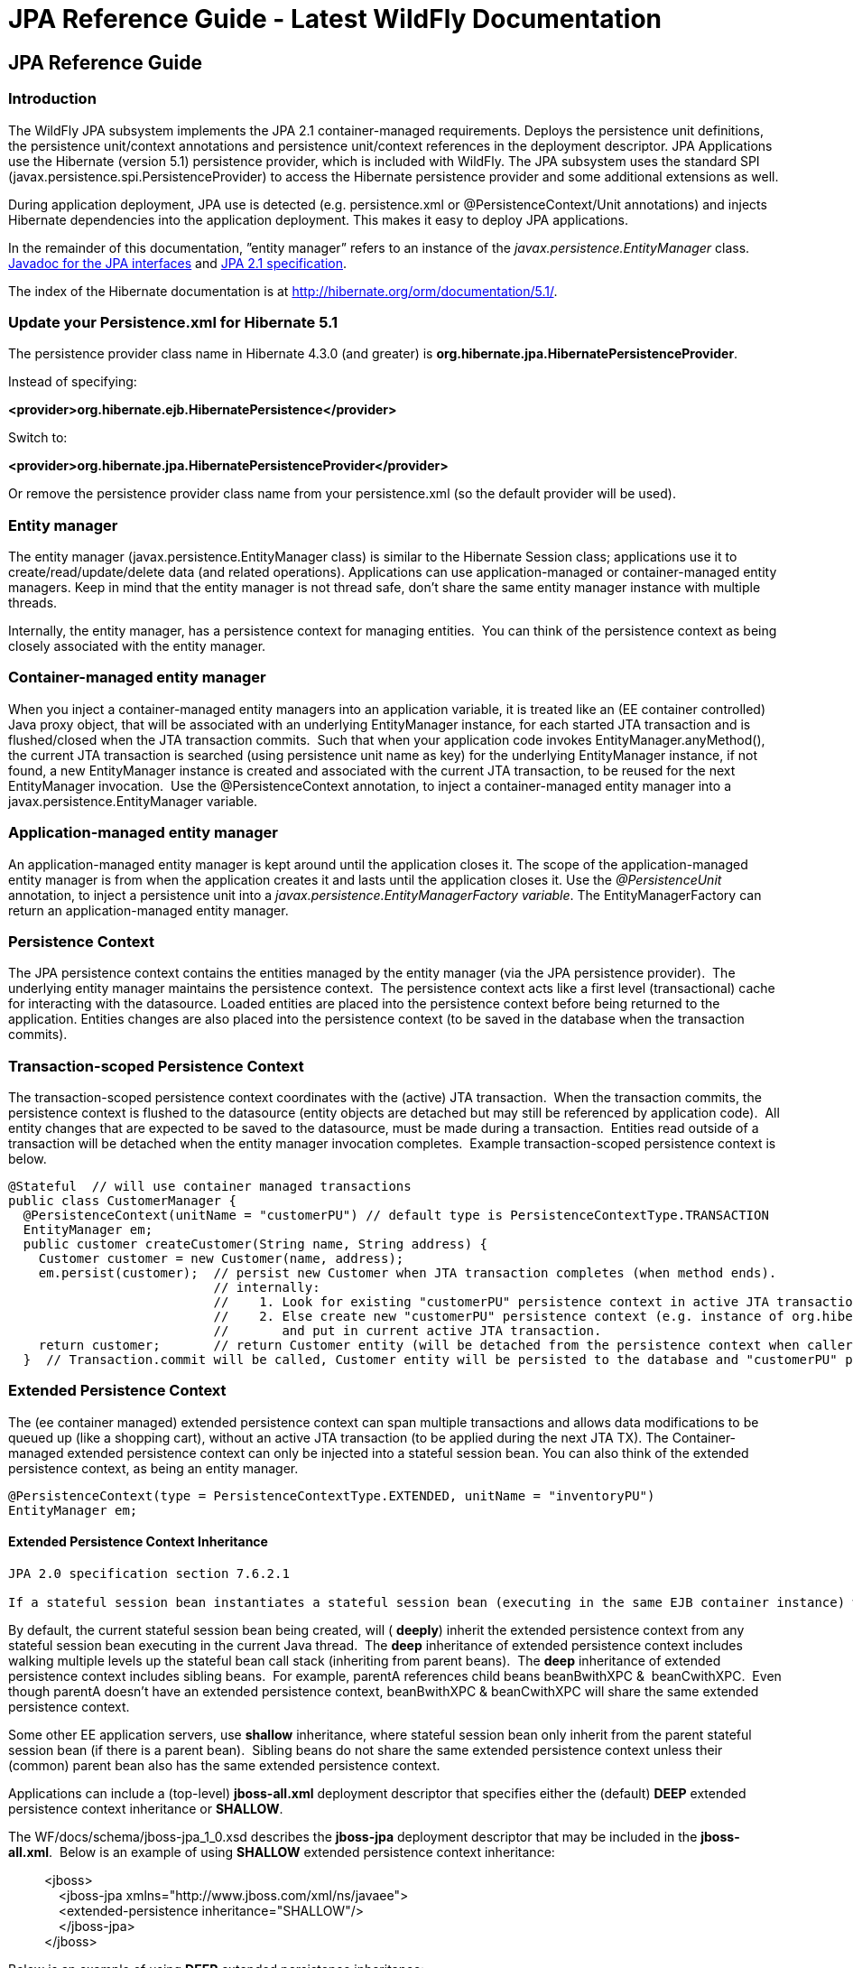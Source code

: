 JPA Reference Guide - Latest WildFly Documentation
==================================================

[[jpa-reference-guide]]
JPA Reference Guide
-------------------

[[introduction]]
Introduction
~~~~~~~~~~~~

The WildFly JPA subsystem implements the JPA 2.1 container-managed
requirements. Deploys the persistence unit definitions, the persistence
unit/context annotations and persistence unit/context references in the
deployment descriptor. JPA Applications use the Hibernate (version 5.1)
persistence provider, which is included with WildFly. The JPA subsystem
uses the standard SPI (javax.persistence.spi.PersistenceProvider) to
access the Hibernate persistence provider and some additional extensions
as well.

During application deployment, JPA use is detected (e.g. persistence.xml
or @PersistenceContext/Unit annotations) and injects Hibernate
dependencies into the application deployment. This makes it easy to
deploy JPA applications.

In the remainder of this documentation, ”entity manager” refers to an
instance of the _javax.persistence.EntityManager_ class.
http://download.oracle.com/javaee/7/api/javax/persistence/package-summary.html[Javadoc
for the JPA interfaces] and https://jcp.org/en/jsr/detail?id=338[JPA 2.1
specification].

The index of the Hibernate documentation is at
http://hibernate.org/orm/documentation/5.1/.

[[update-your-persistence.xml-for-hibernate-5.1]]
Update your Persistence.xml for Hibernate 5.1
~~~~~~~~~~~~~~~~~~~~~~~~~~~~~~~~~~~~~~~~~~~~~

The persistence provider class name in Hibernate 4.3.0 (and greater) is
*org.hibernate.jpa.HibernatePersistenceProvider*.

Instead of specifying:

*<provider>org.hibernate.ejb.HibernatePersistence</provider>*

Switch to:

*<provider>org.hibernate.jpa.HibernatePersistenceProvider</provider>*

Or remove the persistence provider class name from your persistence.xml
(so the default provider will be used).

[[entity-manager]]
Entity manager
~~~~~~~~~~~~~~

The entity manager (javax.persistence.EntityManager class) is similar to
the Hibernate Session class; applications use it to
create/read/update/delete data (and related operations). Applications
can use application-managed or container-managed entity managers. Keep
in mind that the entity manager is not thread safe, don't share the same
entity manager instance with multiple threads. 

Internally, the entity manager, has a persistence context for managing
entities.  You can think of the persistence context as being closely
associated with the entity manager.

[[container-managed-entity-manager]]
Container-managed entity manager
~~~~~~~~~~~~~~~~~~~~~~~~~~~~~~~~

When you inject a container-managed entity managers into an application
variable, it is treated like an (EE container controlled) Java proxy
object, that will be associated with an underlying EntityManager
instance, for each started JTA transaction and is flushed/closed when
the JTA transaction commits.  Such that when your application code
invokes EntityManager.anyMethod(), the current JTA transaction is
searched (using persistence unit name as key) for the underlying
EntityManager instance, if not found, a new EntityManager instance is
created and associated with the current JTA transaction, to be reused
for the next EntityManager invocation.  Use the @PersistenceContext
annotation, to inject a container-managed entity manager into a
javax.persistence.EntityManager variable.

[[application-managed-entity-manager]]
Application-managed entity manager
~~~~~~~~~~~~~~~~~~~~~~~~~~~~~~~~~~

An application-managed entity manager is kept around until the
application closes it. The scope of the application-managed entity
manager is from when the application creates it and lasts until the
application closes it. Use the _@PersistenceUnit_ annotation, to inject
a persistence unit into a _javax.persistence.EntityManagerFactory
variable_. The EntityManagerFactory can return an application-managed
entity manager.

[[persistence-context]]
Persistence Context
~~~~~~~~~~~~~~~~~~~

The JPA persistence context contains the entities managed by the entity
manager (via the JPA persistence provider).  The underlying entity
manager maintains the persistence context.  The persistence context acts
like a first level (transactional) cache for interacting with the
datasource. Loaded entities are placed into the persistence context
before being returned to the application. Entities changes are also
placed into the persistence context (to be saved in the database when
the transaction commits). 

[[transaction-scoped-persistence-context]]
Transaction-scoped Persistence Context
~~~~~~~~~~~~~~~~~~~~~~~~~~~~~~~~~~~~~~

The transaction-scoped persistence context coordinates with the (active)
JTA transaction.  When the transaction commits, the persistence context
is flushed to the datasource (entity objects are detached but may still
be referenced by application code).  All entity changes that are
expected to be saved to the datasource, must be made during a
transaction.  Entities read outside of a transaction will be detached
when the entity manager invocation completes.  Example
transaction-scoped persistence context is below.

[source,java]
----
@Stateful  // will use container managed transactions
public class CustomerManager {
  @PersistenceContext(unitName = "customerPU") // default type is PersistenceContextType.TRANSACTION
  EntityManager em;
  public customer createCustomer(String name, String address) {
    Customer customer = new Customer(name, address);
    em.persist(customer);  // persist new Customer when JTA transaction completes (when method ends).
                           // internally:
                           //    1. Look for existing "customerPU" persistence context in active JTA transaction and use if found.
                           //    2. Else create new "customerPU" persistence context (e.g. instance of org.hibernate.ejb.HibernatePersistence)
                           //       and put in current active JTA transaction.
    return customer;       // return Customer entity (will be detached from the persistence context when caller gets control)
  }  // Transaction.commit will be called, Customer entity will be persisted to the database and "customerPU" persistence context closed
----

[[extended-persistence-context]]
Extended Persistence Context
~~~~~~~~~~~~~~~~~~~~~~~~~~~~

The (ee container managed) extended persistence context can span
multiple transactions and allows data modifications to be queued up
(like a shopping cart), without an active JTA transaction (to be applied
during the next JTA TX). The Container-managed extended persistence
context can only be injected into a stateful session bean. You can also
think of the extended persistence context, as being an entity manager.

[source,java]
----
@PersistenceContext(type = PersistenceContextType.EXTENDED, unitName = "inventoryPU")
EntityManager em;
----

[[extended-persistence-context-inheritance]]
Extended Persistence Context Inheritance
^^^^^^^^^^^^^^^^^^^^^^^^^^^^^^^^^^^^^^^^

[source,java]
----
JPA 2.0 specification section 7.6.2.1

If a stateful session bean instantiates a stateful session bean (executing in the same EJB container instance) which also has such an extended persistence context, the extended persistence context of the first stateful session bean is inherited by the second stateful session bean and bound to it, and this rule recursively applies—independently of whether transactions are active or not at the point of the creation of the stateful session beans.
----

By default, the current stateful session bean being created, will (
*deeply*) inherit the extended persistence context from any stateful
session bean executing in the current Java thread.  The *deep*
inheritance of extended persistence context includes walking multiple
levels up the stateful bean call stack (inheriting from parent beans). 
The *deep* inheritance of extended persistence context includes sibling
beans.  For example, parentA references child beans beanBwithXPC & 
beanCwithXPC.  Even though parentA doesn't have an extended persistence
context, beanBwithXPC & beanCwithXPC will share the same extended
persistence context. 

Some other EE application servers, use *shallow* inheritance, where
stateful session bean only inherit from the parent stateful session bean
(if there is a parent bean).  Sibling beans do not share the same
extended persistence context unless their (common) parent bean also has
the same extended persistence context.

Applications can include a (top-level) *jboss-all.xml* deployment
descriptor that specifies either the (default) *DEEP* extended
persistence context inheritance or *SHALLOW*.

The WF/docs/schema/jboss-jpa_1_0.xsd describes the *jboss-jpa*
deployment descriptor that may be included in the *jboss-all.xml*. 
Below is an example of using *SHALLOW* extended persistence context
inheritance:

____________________________________________________________
<jboss> +
    <jboss-jpa xmlns="http://www.jboss.com/xml/ns/javaee"> +
    <extended-persistence inheritance="SHALLOW"/> +
    </jboss-jpa> +
</jboss> 
____________________________________________________________

Below is an example of using *DEEP* extended persistence inheritance:

____________________________________________________________
<jboss> +
    <jboss-jpa xmlns="http://www.jboss.com/xml/ns/javaee"> +
    <extended-persistence inheritance="DEEP"/> +
    </jboss-jpa> +
</jboss>
____________________________________________________________

The AS console/cli can change the *default* extended persistence context
setting (DEEP or SHALLOW).  The following cli commands will read the
current JPA settings and enable SHALLOW extended persistence context
inheritance for applications that do not include the *jboss-jpa*
deployment descriptor:

_______________________________________________________________________________
./jboss-cli.sh +
cd subsystem=jpa +
:read-resource +
:write-attribute(name=default-extended-persistence-inheritance,value="SHALLOW")
_______________________________________________________________________________

[[entities]]
Entities
~~~~~~~~

JPA allows use of your (pojo) plain old Java class to represent a
database table row.

[source,java]
----
@PersistenceContext EntityManager em;
Integer bomPk = getIndexKeyValue();
BillOfMaterials bom = em.find(BillOfMaterials.class, bomPk); // read existing table row into BillOfMaterials class

BillOfMaterials createdBom = new BillOfMaterials("...");     // create new entity
em.persist(createdBom);  // createdBom is now managed and will be saved to database when the current JTA transaction completes
----

The entity lifecycle is managed by the underlying persistence provider.

* New (transient): an entity is new if it has just been instantiated
using the new operator, and it is not associated with a persistence
context. It has no persistent representation in the database and no
identifier value has been assigned.
* Managed (persistent): a managed entity instance is an instance with a
persistent identity that is currently associated with a persistence
context.
* Detached: the entity instance is an instance with a persistent
identity that is no longer associated with a persistence context,
usually because the persistence context was closed or the instance was
evicted from the context.
* Removed: a removed entity instance is an instance with a persistent
identity, associated with a persistence context, but scheduled for
removal from the database.

[[deployment]]
Deployment
~~~~~~~~~~

The persistence.xml contains the persistence unit configuration (e.g.
datasource name) and as described in the JPA 2.0 spec (section 8.2), the
jar file or directory whose META-INF directory contains the
persistence.xml file is termed the root of the persistence unit. In Java
EE environments, the root of a persistence unit must be one of the
following (quoted directly from the JPA 2.0 specification):

"

* an EJB-JAR file
* the WEB-INF/classes directory of a WAR file
* a jar file in the WEB-INF/lib directory of a WAR file
* a jar file in the EAR library directory
* an application client jar file

The persistence.xml can specify either a JTA datasource or a non-JTA
datasource. The JTA datasource is expected to be used within the EE
environment (even when reading data without an active transaction). If a
datasource is not specified, the default-datasource will instead be used
(must be configured).

NOTE: Java Persistence 1.0 supported use of a jar file in the root of
the EAR as the root of a persistence unit. This use is no longer
supported. Portable applications should use the EAR library directory
for this case instead.

"

Question: Can you have a EAR/META-INF/persistence.xml?

Answer: No, the above may deploy but it could include other archives
also in the EAR, so you may have deployment issues for other reasons. 
Better to put the persistence.xml in an EAR/lib/somePuJar.jar.

[[troubleshooting]]
Troubleshooting
~~~~~~~~~~~~~~~

The *org.jboss.as.jpa* logging can be enabled to get the following
information:

* INFO - when persistence.xml has been parsed, starting of persistence
unit service (per deployed persistence.xml), stopping of persistence
unit service
* DEBUG - informs about entity managers being injected, creating/reusing
transaction scoped entity manager for active transaction
* TRACE - shows how long each entity manager operation took in
milliseconds, application searches for a persistence unit, parsing of
persistence.xml

To enable TRACE, open the as/standalone/configuration/standalone.xml (or
as/domain/configuration/domain.xml) file. Search for *<subsystem
xmlns="urn:jboss:domain:logging:1.0">* and add the *org.jboss.as.jpa*
category.  You need to change the console-handler level from *INFO* to
*TRACE*. 

[source,brush:,xml;,gutter:,false;]
----
<subsystem xmlns="urn:jboss:domain:logging:1.0">
     <console-handler name="CONSOLE">
      <level name="TRACE" />
      ...
     </console-handler>

     </periodic-rotating-file-handler>
     <logger category="com.arjuna">
        <level name="WARN" />
     </logger>

     <logger category="org.jboss.as.jpa">
        <level name="TRACE" />
     </logger>

     <logger category="org.apache.tomcat.util.modeler">
        <level name="WARN" />
     </logger>
     ...
----

To see what is going on at the JDBC level, enable *jboss.jdbc.spy* TRACE
and add spy="true" to the datasource.

[source,java]
----
<datasource jndi-name="java:jboss/datasources/..." pool-name="..." enabled="true" spy="true">
<logger category="jboss.jdbc.spy">
  <level name="TRACE"/>
</logger>
----

To troubleshoot issues with the Hibernate second level cache, try
enabling trace for *org.hibernate.SQL + org.hibernate.cache.infinispan +
org.infinispan:*

[source,java]
----
<subsystem xmlns="urn:jboss:domain:logging:1.0">
     <console-handler name="CONSOLE">
      <level name="TRACE" />
      ...
     </console-handler>

     </periodic-rotating-file-handler>
     <logger category="com.arjuna">
        <level name="WARN" />
     </logger>

     <logger category="org.hibernate.SQL">
        <level name="TRACE" />
     </logger>

     <logger category="org.hibernate">
        <level name="TRACE" />
     </logger>
      <logger category="org.infinispan">
        <level name="TRACE" />
     </logger>

     <logger category="org.apache.tomcat.util.modeler">
        <level name="WARN" />
     </logger>
     ...
----

[[using-the-infinispan-second-level-cache]]
Using the Infinispan second level cache
~~~~~~~~~~~~~~~~~~~~~~~~~~~~~~~~~~~~~~~

To enable the second level cache with Hibernate 5.1, just set the
*hibernate.cache.use_second_level_cache* property to true, as is done in
the following example (also set the
http://docs.oracle.com/javaee/6/api/javax/persistence/SharedCacheMode.html[shared-cache-mode]
accordingly). By default the application server uses Infinispan as the
cache provider for *JPA applications*, so you don't need specify
anything on top of that.  The Infinispan version that is included in
WildFly is expected to work with the Hibernate version that is included
with WildFly.  Example persistence.xml settings:

[source,brush:,xml;,gutter:,false;]
----
<?xml version="1.0" encoding="UTF-8"?><persistence xmlns="http://java.sun.com/xml/ns/persistence" version="1.0">
<persistence-unit name="2lc_example_pu">
   <description>example of enabling the second level cache.</description>
   <jta-data-source>java:jboss/datasources/mydatasource</jta-data-source>
   <shared-cache-mode>ENABLE_SELECTIVE</shared-cache-mode>
   <properties>
      <property name="hibernate.cache.use_second_level_cache" value="true"/>
   </properties>
</persistence-unit>
</persistence>
----

Here is an example of enabling the second level cache for a Hibernate
native API hibernate.cfg.xml file:

[source,java]
----
<property name="hibernate.cache.region.factory_class" value="org.jboss.as.jpa.hibernate5.infinispan.InfinispanRegionFactory"/>
<property name="hibernate.cache.infinispan.cachemanager" value="java:jboss/infinispan/container/hibernate"/>
<property name="hibernate.transaction.manager_lookup_class" value="org.hibernate.transaction.JBossTransactionManagerLookup"/>
<property name="hibernate.cache.use_second_level_cache" value="true"/>
----

The Hibernate native API application will also need a MANIFEST.MF:

[source,java]
----
Dependencies: org.infinispan,org.hibernate
----

http://infinispan.org/docs/8.0.x/user_guide/user_guide.html#_using_infinispan_as_jpa_hibernate_second_level_cache_provider[Infinispan
Hibernate/JPA second level cache provider documentation] contains
advanced configuration information but you should bear in mind that when
Hibernate runs within WildFly 8, some of those configuration options,
such as region factory, are not needed. Moreover, the application server
providers you with option of selecting a different cache container for
Infinispan via *hibernate.cache.infinispan.container* persistence
property. To reiterate, this property is not mandatory and a default
container is already deployed for by the application server to host the
second level cache.

Here is an example of what the Hibernate cache settings may currently be
in your standalone.xml:

[source,java]
----
 <cache-container name="hibernate" default-cache="local-query" module="org.hibernate.infinispan">
    <local-cache name="entity">
        <transaction mode="NON_XA"/>
        <eviction strategy="LRU" max-entries="10000"/>
        <expiration max-idle="100000"/>
    </local-cache>
    <local-cache name="local-query">
        <eviction strategy="LRU" max-entries="10000"/>
        <expiration max-idle="100000"/>
    </local-cache>
    <local-cache name="timestamps"/>
</cache-container>
----

Below is an example of customizing the "entity", "immutable-entity",
"local-query", "pending-puts", "timestamps" cache configuration may look
like:

[source,java]
----
 <cache-container name="hibernate" module="org.hibernate.infinispan" default-cache="immutable-entity">
    <local-cache name="entity">
        <transaction mode="NONE"/>
        <eviction max-entries="-1"/>
        <expiration max-idle="120000"/>
    </local-cache>
    <local-cache name="immutable-entity">
        <transaction mode="NONE"/>
        <eviction max-entries="-1"/>
        <expiration max-idle="120000"/>
    </local-cache>
    <local-cache name="local-query">
        <eviction max-entries="-1"/>
        <expiration max-idle="300000"/>
    </local-cache>
    <local-cache name="pending-puts">
        <transaction mode="NONE"/>
        <eviction strategy="NONE"/>
        <expiration max-idle="60000"/>
    </local-cache>
    <local-cache name="timestamps">
        <transaction mode="NONE"/>
        <eviction strategy="NONE"/>
    </local-cache>
</cache-container>
----

Persistence.xml to use the above custom settings:

[source,java]
----
<properties>
    <property name="hibernate.cache.use_second_level_cache" value="true"/>
    <property name="hibernate.cache.use_query_cache" value="true"/>
    <property name="hibernate.cache.infinispan.immutable-entity.cfg" value="immutable-entity"/>
    <property name="hibernate.cache.infinispan.timestamps.cfg" value="timestamps"/>
    <property name="hibernate.cache.infinispan.pending-puts.cfg" value="pending-puts"/>
</properties>
----

[[replacing-the-current-hibernate-5.x-jars-with-a-newer-version]]
Replacing the current Hibernate 5.x jars with a newer version
~~~~~~~~~~~~~~~~~~~~~~~~~~~~~~~~~~~~~~~~~~~~~~~~~~~~~~~~~~~~~

Just update the current
wildfly/modules/system/layers/base/org/hibernate/main folder to contain
the newer version (after stopping your WildFly server instance). 

1.  Delete *.index files in
wildfly/modules/system/layers/base/org/hibernate/main and
wildfly/modules/system/layers/base/org/hibernate/envers/main folders.
2.  Backup the current contents of
wildfly/modules/system/layers/base/org/hibernate in case you make a
mistake.
3.  Remove the older jars and copy new Hibernate jars into
wildfly/modules/system/layers/base/org/hibernate/main +
wildfly/modules/system/layers/base/org/hibernate/envers/main.
4.  Update the
wildfly/modules/system/layers/base/org/hibernate/main/module.xml +
wildfly/modules/system/layers/base/org/hibernate/envers/main/module.xml
to name the jars that you copied in.
5.  Also update the hibernate-infinispan jars in
wildfly/modules/system/layers/base/org/hibernate/infinispan.

[[using-hibernate-search]]
Using Hibernate Search
~~~~~~~~~~~~~~~~~~~~~~

WildFly includes Hibernate Search. If you want to use the bundled
version of Hibernate Search - which requires to use the default
Hibernate ORM 5.1 persistence provider - this will be automatically
enabled. +
Having this enabled means that, provided your application includes any
entity which is annotated with
*org.hibernate.search.annotations.Indexed*, the module
*org.hibernate.search.orm:main* will be made available to your
deployment; this will also include the required version of Apache
Lucene.

If you do not want this module to be exposed to your deployment, set the
persistence property *wildfly.jpa.hibernate.search.module* to either
*none* to not automatically inject any Hibernate Search module, or to
any other module identifier to inject a different module. +
For example you could set
*wildfly.jpa.hibernate.search.module=org.hibernate.search.orm:5.4.0.Alpha1*
to use the experimental version 5.4.0.Alpha1 instead of the provided
module; in this case you'll have to download and add the custom modules
to the application server as other versions are not included. +
When setting *wildfly.jpa.hibernate.search.module=none* you might also
opt to include Hibernate Search and its dependencies within your
application but we highly recommend the modules approach.

[[packaging-the-hibernate-jpa-persistence-provider-with-your-application]]
Packaging the Hibernate JPA persistence provider with your application
~~~~~~~~~~~~~~~~~~~~~~~~~~~~~~~~~~~~~~~~~~~~~~~~~~~~~~~~~~~~~~~~~~~~~~

WildFly  allows the packaging of Hibernate persistence provider jars
with the application. The JPA deployer will detect the presence of a
persistence provider in the application and
*jboss.as.jpa.providerModule* needs to be set to *application*.<?xml
version="1.0" encoding="UTF-8"?> +
<persistence xmlns="http://java.sun.com/xml/ns/persistence"
version="1.0"> +
<persistence-unit name="myOwnORMVersion_pu"> +
<description>Hibernate Persistence Unit.</description> +
<jta-data-source>java:jboss/datasources/PlannerDS</jta-data-source> +
<properties> +
    <property name="jboss.as.jpa.providerModule" value="application"
/> +
</properties> +
</persistence-unit> +
</persistence>

[source,brush:,xml;,gutter:,false;]
----
----

[[migrating-from-openjpa]]
Migrating from OpenJPA
~~~~~~~~~~~~~~~~~~~~~~

You need to copy the OpenJPA jars (e.g. openjpa-all.jar serp.jar) into
the WildFly modules/org/apache/openjpa/main folder and update
modules/org/apache/openjpa/main/module.xml to include the same jar file
names that you copied in.  This will help you get your application that
depends on OpenJPA, to deploy on WildFly. 

[source,java]
----
 <module xmlns="urn:jboss:module:1.1" name="org.apache.openjpa">
    <resources>
        <resource-root path="jipijapa-openjpa-1.0.1.Final.jar"/>
        <resource-root path="openjpa-all.jar">
           <filter>
              <exclude path="javax/**" />
           </filter>
        </resource-root>
        <resource-root path="serp.jar"/>
    </resources>

    <dependencies>
        <module name="javax.api"/>
        <module name="javax.annotation.api"/>
        <module name="javax.enterprise.api"/>
        <module name="javax.persistence.api"/>
        <module name="javax.transaction.api"/>
        <module name="javax.validation.api"/>
        <module name="javax.xml.bind.api"/>
        <module name="org.apache.commons.collections"/>
        <module name="org.apache.commons.lang"/>
        <module name="org.jboss.as.jpa.spi"/>
        <module name="org.jboss.logging"/>
        <module name="org.jboss.vfs"/>
        <module name="org.jboss.jandex"/>
    </dependencies>
</module>
----

[[migrating-from-eclipselink]]
Migrating from EclipseLink
~~~~~~~~~~~~~~~~~~~~~~~~~~

You need to copy the EclipseLink jar (e.g. eclipselink-2.6.0.jar or
eclipselink.jar as in the example below) into the WildFly
modules/org/eclipse/persistence/main folder and update
modules/org/eclipse/persistence/main/module.xml to include the
EclipseLink jar (take care to use the jar name that you copied in).  If
you happen to leave the EclipseLink version number in the jar name, the
module.xml should reflect that.  This will help you get your application
that depends on EclipseLink, to deploy on WildFly.

[source,java]
----
 <module xmlns="urn:jboss:module:1.1" name="org.eclipse.persistence">
    <resources>
        <resource-root path="jipijapa-eclipselink-10.0.0.Final.jar"/>
        <resource-root path="eclipselink.jar">           <filter>
              <exclude path="javax/**" />
           </filter>
        </resource-root>
    </resources>

    <dependencies>
        <module name="asm.asm"/>
        <module name="javax.api"/>
        <module name="javax.annotation.api"/>
        <module name="javax.enterprise.api"/>
        <module name="javax.persistence.api"/>
        <module name="javax.transaction.api"/>
        <module name="javax.validation.api"/>
        <module name="javax.xml.bind.api"/>
        <module name="org.antlr"/>
        <module name="org.apache.commons.collections"/>
        <module name="org.dom4j"/>
        <module name="org.jboss.as.jpa.spi"/>
        <module name="org.jboss.logging"/>
        <module name="org.jboss.vfs"/>
    </dependencies>
</module>
----

As a workaround for  issue
https://bugs.eclipse.org/bugs/show_bug.cgi?id=414974[id=414974], set
(WildFly) system property "eclipselink.archive.factory" to value
"org.jipijapa.eclipselink.JBossArchiveFactoryImpl" via jboss-cli.sh
command (WildFly server needs to be running when this command is
issued):

[source,java]
----
jboss-cli.sh --connect '/system-property=eclipselink.archive.factory:add(value=org.jipijapa.eclipselink.JBossArchiveFactoryImpl)'
----

.  The following shows what the standalone.xml (or your WildFly
configuration you are using) file might look like after updating the
system properties:

[source,java]
----
<system-properties>
   ...
   <property name="eclipselink.archive.factory" value="org.jipijapa.eclipselink.JBossArchiveFactoryImpl"/>
</system-properties>
----

You should then be able to deploy applications with persistence.xml that
include;

[source,java]
----
<provider>org.eclipse.persistence.jpa.PersistenceProvider</provider>
----

Also refer to page
https://community.jboss.org/wiki/HowToUseEclipseLinkWithAS7[how to use
EclipseLink with WildFly guide here].

[[migrating-from-datanucleus]]
Migrating from DataNucleus
~~~~~~~~~~~~~~~~~~~~~~~~~~

Read the
http://www.datanucleus.org/products/accessplatform_5_0/jpa/javaee.html[how
to use DataNucleus with WildFly guide here].

[[native-hibernate-use]]
Native Hibernate use
~~~~~~~~~~~~~~~~~~~~

Applications that use the Hibernate API directly, are referred to here
as native Hibernate applications. Native Hibernate applications, can
choose to use the Hibernate jars included with WildFly or they can
package their own copy of the Hibernate jars. Applications that utilize
JPA will automatically have the Hibernate classes injected onto the
application deployment classpath. Meaning that JPA applications, should
expect to use the Hibernate jars included in WildFly.

Example MANIFEST.MF entry to add dependency for Hibernate native
applications:

[source,java]
----
Manifest-Version: 1.0
...
Dependencies: org.hibernate
----

If you use the Hibernate native api in your application and also use the
JPA api to access the same entities (from the same Hibernate
session/EntityManager), you could get surprising results  (e.g.
HibernateSession.saveOrUpdate(entity) is different than
EntityManager.merge(entity).  Each entity should be managed by either
Hibernate native API or JPA code.

[[injection-of-hibernate-session-and-sessionfactoryinjection-of-hibernate-session-and-sessionfactory]]
Injection of Hibernate Session and SessionFactoryInjection of Hibernate
Session and SessionFactory
~~~~~~~~~~~~~~~~~~~~~~~~~~~~~~~~~~~~~~~~~~~~~~~~~~~~~~~~~~~~~~~~~~~~~~~~~~~~~~~~~~~~~~~~~~~~~~~~~~

You can inject a org.hibernate.Session and org.hibernate.SessionFactory
directly, just as you can do with EntityManagers and
EntityManagerFactorys.

[source,java]
----
import org.hibernate.Session;
import org.hibernate.SessionFactory;
@Stateful public class MyStatefulBean ... {
   @PersistenceContext(unitName="crm") Session session1;
   @PersistenceContext(unitName="crm2", type=EXTENDED) Session extendedpc;
   @PersistenceUnit(unitName="crm") SessionFactory factory;
}
----

[[hibernate-properties]]
Hibernate properties
~~~~~~~~~~~~~~~~~~~~

WildFly automatically sets the following Hibernate (5.x) properties (if
not already set in persistence unit definition):

Property

Purpose

hibernate.id.new_generator_mappings =true

New applications should let this default to true, older applications
with existing data might need to set to false (see note below).  It
really depends on whether your application uses the
@GeneratedValue(AUTO) which will generates new key values for newly
created entities.  The application can override this value (in the
persistence.xml).

hibernate.transaction.jta.platform= instance of
org.hibernate.service.jta.platform.spi.JtaPlatform interface

The transaction manager, user transaction and transaction
synchronization registry is passed into Hibernate via this class.

hibernate.ejb.resource_scanner = instance of
org.hibernate.ejb.packaging.Scanner interface

Instance of entity scanning class is passed in that knows how to use the
AS annotation indexer (for faster deployment).

hibernate.transaction.manager_lookup_class

This property is removed if found in the persistence.xml (could conflict
with JtaPlatform)

hibernate.session_factory_name = qualified persistence unit name

Is set to the application name + persistence unit name (application can
specify a different value but it needs to be unique across all
application deployments on the AS instance).

hibernate.session_factory_name_is_jndi = false

only set if the application didn't specify a value for
hibernate.session_factory_name.

hibernate.ejb.entitymanager_factory_name =  qualified persistence unit
name

Is set to the application name + persistence unit name (application can
specify a different value but it needs to be unique across all
application deployments on the AS instance).

hibernate.query.jpaql_strict_compliance=true

 

hibernate.auto_quote_keyword=false

 

hibernate.implicit_naming_strategy=org.hibernate.boot.model.naming.ImplicitNamingStrategyJpaCompliantImpl

 

In Hibernate 4.x (and greater), if *new_generator_mappings* is *true*:

* @GeneratedValue(AUTO) maps to
org.hibernate.id.enhanced.SequenceStyleGenerator
* @GeneratedValue(TABLE) maps to
org.hibernate.id.enhanced.TableGenerator
* @GeneratedValue(SEQUENCE) maps to
org.hibernate.id.enhanced.SequenceStyleGenerator

In Hibernate 4.x (and greater), if *new_generator_mappings* is *false*:

* @GeneratedValue(AUTO) maps to Hibernate "native"
* @GeneratedValue(TABLE) maps to
org.hibernate.id.MultipleHiLoPerTableGenerator
* @GeneratedValue(SEQUENCE) to Hibernate "seqhilo"

[[persistence-unit-properties]]
Persistence unit properties
~~~~~~~~~~~~~~~~~~~~~~~~~~~

The following properties are supported in the persistence unit
definition (in the persistence.xml file):

Property

Purpose

jboss.as.jpa.providerModule

name of the persistence provider module (default is org.hibernate).
Should be application, if a persistence provider is packaged with the
application.  See note below about some module names that are built in
(based on the provider).

jboss.as.jpa.adapterModule

name of the integration classes that help WildFly to work with the
persistence provider.

jboss.as.jpa.adapterClass

class name of the integration adapter.

jboss.as.jpa.managed

set to false to disable container managed JPA access to the persistence
unit.  The default is true, which enables container managed JPA access
to the persistence unit.  This is typically set to false for Spring
applications.

jboss.as.jpa.classtransformer

set to false to disable class transformers for the persistence unit. 
Set to true, to allow entity class enhancing/rewriting. 

wildfly.jpa.default-unit

set to true to choose the default persistence unit in an application. 
This is useful if you inject a persistence context without specifying
the unitName (@PersistenceContext EntityManager em) but have multiple
persistence units specified in your persistence.xml.

wildfly.jpa.twophasebootstrap

persistence providers (like Hibernate ORM 4.3+ via
EntityManagerFactoryBuilder), allow a two phase persistence unit
bootstrap, which improves JPA integration with CDI.  Setting the
wildfly.jpa.twophasebootstrap hint to false, disables the two phase
bootstrap (for the persistence unit that contains the hint).

wildfly.jpa.allowdefaultdatasourceuse

set to false to prevent persistence unit from using the default data
source.  Defaults to true.  This is only important for persistence units
that do not specify a datasource.

jboss.as.jpa.deferdetach

Controls whether transaction scoped persistence context used in non-JTA
transaction thread, will detach loaded entities after each EntityManager
invocation or when the persistence context is closed (e.g. business
method ends).  Defaults to false (entities are cleared after
EntityManager invocation) and if set to true, the detach is deferred
until the context is closed.

wildfly.jpa.hibernate.search.module

Controls which version of Hibernate Search to include on classpath. Only
makes sense when using Hibernate as JPA implementation. The default is
auto; other valid values are none or a full module identifier to use an
alternative version.

jboss.as.jpa.scopedname

Specify the qualified (application scoped) persistence unit name to be
used.  By default, this is internally set to the application name +
persistence unit name.  The hibernate.cache.region_prefix will default
to whatever you set jboss.as.jpa.scopedname to.  Make sure you set the
jboss.as.jpa.scopedname value to a value not already in use by other
applications deployed on the same application server instance.

wildfly.jpa.allowjoinedunsync

If set to true, allows an SynchronizationType.UNSYNCHRONIZED persistence
context that has been joined to the active JTA transaction, to be
propagated into a SynchronizationType.SYNCHRONIZED persistence context. 
Otherwise, an IllegalStateException exception would of been thrown that
complains that an unsychronized persistence context cannot be propagated
into a synchronized persistence context.  Defaults to false. 

wildfly.jpa.skipmixedsynctypechecking

Set to true to disable the throwing of an IllegalStateException
exception when propagating an SynchronizationType.UNSYNCHRONIZED
persistence context into a SynchronizationType.SYNCHRONIZED persistence
context.  This is a workaround intended to allow applications that used
to incorrectly not get IllegalStateException exception with extended
persistence contexts, to avoid the IllegalStateException, so they don't
have to change their application right away (for compatibility
purposes).  This hint may be deprecated in a future release.  See
WFLY-7108 for more details.  Defaults to false.

[[determine-the-persistence-provider-module]]
Determine the persistence provider module
~~~~~~~~~~~~~~~~~~~~~~~~~~~~~~~~~~~~~~~~~

As mentioned above, if the *jboss.as.jpa.providerModule* property is not
specified, the provider module name is determined by the *provider* name
specified in the persistence.xml.  The mapping is:

Provider Name

Module name

blank

org.hibernate

org.hibernate.ejb.HibernatePersistence

org.hibernate

org.hibernate.ogm.jpa.HibernateOgmPersistence

org.hibernate.ogm

oracle.toplink.essentials.PersistenceProvider

oracle.toplink

oracle.toplink.essentials.ejb.cmp3.EntityManagerFactoryProvider

oracle.toplink

org.eclipse.persistence.jpa.PersistenceProvider

org.eclipse.persistence

org.datanucleus.api.jpa.PersistenceProviderImpl

org.datanucleus

org.datanucleus.store.appengine.jpa.DatastorePersistenceProvider

org.datanucleus:appengine

org.apache.openjpa.persistence.PersistenceProviderImpl

org.apache.openjpa

[[binding-entitymanagerfactoryentitymanager-to-jndi]]
Binding EntityManagerFactory/EntityManager to JNDI
~~~~~~~~~~~~~~~~~~~~~~~~~~~~~~~~~~~~~~~~~~~~~~~~~~

By default WildFly does *not* bind the entity manager factory to JNDI.
However, you can explicitly configure this in the persistence.xml of
your application by setting the `jboss.entity.manager.factory.jndi.name`
`hint. The value of that property should be the JNDI name to which the entity manager factory should be bound.`

`You can also bind a container managed (transaction scoped) entity manager to JNDI as well, }}via hint`
`jboss.entity.manager.jndi.name`\{
`}{{.  As a reminder, a transaction scoped entity manager (persistence context), acts as a proxy that always gets an unique underlying entity manager (at the persistence provider level).`

`Here's an example:`

persistence.xml

[source,java]
----
<?xml version="1.0" encoding="UTF-8"?>
<persistence version="2.0"
   xmlns="http://java.sun.com/xml/ns/persistence" xmlns:xsi="http://www.w3.org/2001/XMLSchema-instance"
   xsi:schemaLocation="
        http://java.sun.com/xml/ns/persistence
        http://java.sun.com/xml/ns/persistence/persistence_2_0.xsd">
   <persistence-unit name="myPU">
      <!-- If you are running in a production environment, add a managed
         data source, the example data source is just for proofs of concept! -->
      <jta-data-source>java:jboss/datasources/ExampleDS</jta-data-source>
      <properties>
         <!-- Bind entity manager factory to JNDI at java:jboss/myEntityManagerFactory -->
         <property name="jboss.entity.manager.factory.jndi.name" value="java:jboss/myEntityManagerFactory" />
         <property name="jboss.entity.manager.jndi.name" value="java:/myEntityManager"/>
       </properties>
   </persistence-unit>
</persistence>
----

[source,java]
----
@Stateful
public class ExampleSFSB {
  public void createSomeEntityWithTransactionScopedEM(String name) {
    Context context = new InitialContext();
    javax.persistence.EntityManager entityManager = (javax.persistence.EntityManager) context.lookup("java:/myEntityManager");
    SomeEntity someEntity = new SomeEntity();
    someEntity.setName(name);    entityManager.persist(name);
  }
}
----

[[community]]
Community
~~~~~~~~~

Many thanks to the community, for reporting issues, solutions and code
changes. A number of people have been answering Wildfly forum questions
related to JPA usage. I would like to thank them for this, as well as
those reporting issues. For those of you that haven't downloaded the AS
source code and started hacking patches together. I would like to
encourage you to start by reading
https://community.jboss.org/wiki/HackingOnWildFly[Hacking on WildFly].
You will find that it easy very easy to find your way around the
WildFly/JPA/* source tree and make changes. Also, new for WildFly, is
the JipiJapa project that contains additional integration code that
makes EE JPA application deployments work better.  The following list of
contributors should grow over time, I hope to see more of you listed
here.

[[people-who-have-contributed-to-the-wildfly-jpa-layer]]
People who have contributed to the WildFly JPA layer:
^^^^^^^^^^^^^^^^^^^^^^^^^^^^^^^^^^^^^^^^^^^^^^^^^^^^^

* https://community.jboss.org/people/wolfc[Carlo de Wolf] (lead of the
EJB3 project)
* *http://in.relation.to/Bloggers/Steve[Steve Ebersole]* (lead of the
Hibernate ORM project)
* *https://community.jboss.org/people/swd847[Stuart Douglas]* (lead of
the Seam Persistence project, WildFly project team member/committer)
* https://community.jboss.org/people/jaikiran[Jaikiran Pai] (Active
member of JBoss forums and JBoss EJB3 project team member)
* http://relation.to/Bloggers/StrongLiu[Strong Liu] (leads the
productization effort of Hibernate in the EAP product)
* *https://community.jboss.org/people/smarlow[Scott Marlow]* (lead of
the WildFly container JPA sub-project)
* *https://community.jboss.org/people/alaisi[Antti Laisi]* *(OpenJPA
integration changes)*
* https://docs.jboss.org/author/display/~galder.zamarreno[Galder
Zamarreño] (Infinispan 2lc documentation)
* https://docs.jboss.org/author/display/~sannegrinovero[Sanne Grinovero]
(lead of the Hibernate Search project)
* https://issues.jboss.org/secure/ViewProfile.jspa?name=pferraro[Paul
Ferraro] (Infinispan 2lc integration)
